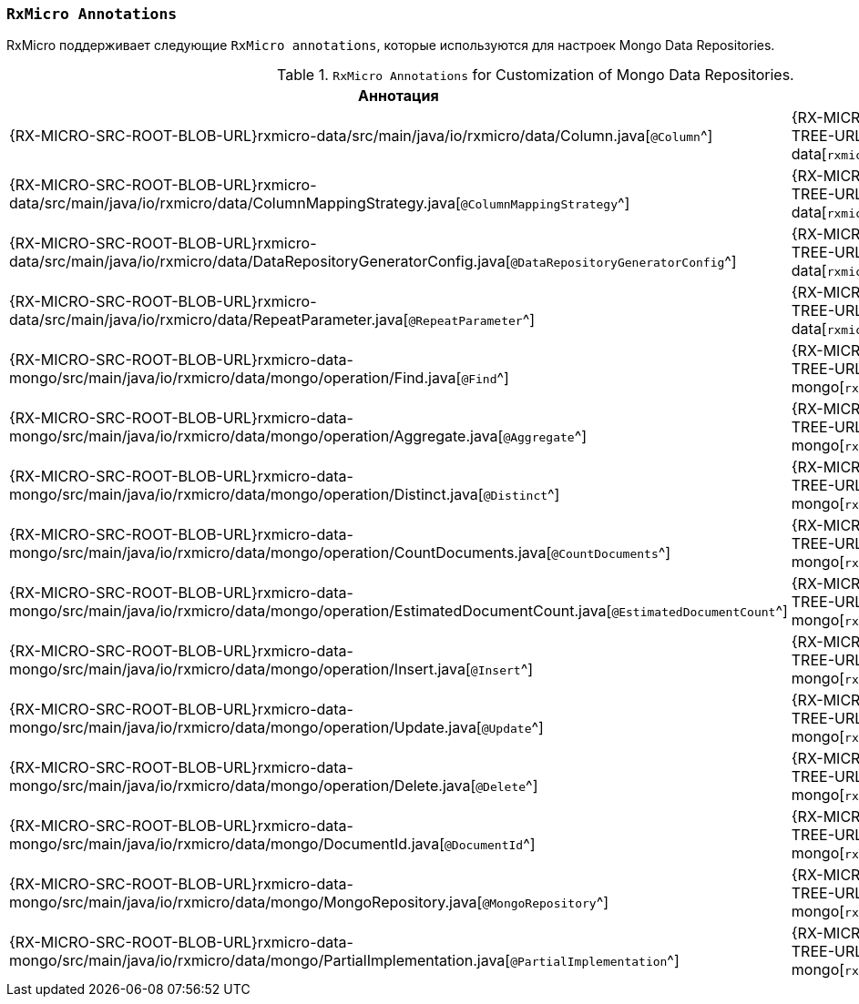 [[data-mongo-annotations-section]]
=== `RxMicro Annotations`

RxMicro поддерживает следующие `RxMicro annotations`, которые используются для настроек Mongo Data Repositories.

.`RxMicro Annotations` for Customization of Mongo Data Repositories.
[cols="1,1,3"]
|===
|*Аннотация*|*Модуль*|*Описание*

|{RX-MICRO-SRC-ROOT-BLOB-URL}rxmicro-data/src/main/java/io/rxmicro/data/Column.java[`@Column`^]
|{RX-MICRO-SRC-ROOT-TREE-URL}rxmicro-data[`rxmicro.data`^]
|

|{RX-MICRO-SRC-ROOT-BLOB-URL}rxmicro-data/src/main/java/io/rxmicro/data/ColumnMappingStrategy.java[`@ColumnMappingStrategy`^]
|{RX-MICRO-SRC-ROOT-TREE-URL}rxmicro-data[`rxmicro.data`^]
|

|{RX-MICRO-SRC-ROOT-BLOB-URL}rxmicro-data/src/main/java/io/rxmicro/data/DataRepositoryGeneratorConfig.java[`@DataRepositoryGeneratorConfig`^]
|{RX-MICRO-SRC-ROOT-TREE-URL}rxmicro-data[`rxmicro.data`^]
|

|{RX-MICRO-SRC-ROOT-BLOB-URL}rxmicro-data/src/main/java/io/rxmicro/data/RepeatParameter.java[`@RepeatParameter`^]
|{RX-MICRO-SRC-ROOT-TREE-URL}rxmicro-data[`rxmicro.data`^]
|

// ---------------------------------------------------------------------------------------------------------------------
|{RX-MICRO-SRC-ROOT-BLOB-URL}rxmicro-data-mongo/src/main/java/io/rxmicro/data/mongo/operation/Find.java[`@Find`^]
|{RX-MICRO-SRC-ROOT-TREE-URL}rxmicro-data-mongo[`rxmicro.data.mongo`^]
|

|{RX-MICRO-SRC-ROOT-BLOB-URL}rxmicro-data-mongo/src/main/java/io/rxmicro/data/mongo/operation/Aggregate.java[`@Aggregate`^]
|{RX-MICRO-SRC-ROOT-TREE-URL}rxmicro-data-mongo[`rxmicro.data.mongo`^]
|

|{RX-MICRO-SRC-ROOT-BLOB-URL}rxmicro-data-mongo/src/main/java/io/rxmicro/data/mongo/operation/Distinct.java[`@Distinct`^]
|{RX-MICRO-SRC-ROOT-TREE-URL}rxmicro-data-mongo[`rxmicro.data.mongo`^]
|

|{RX-MICRO-SRC-ROOT-BLOB-URL}rxmicro-data-mongo/src/main/java/io/rxmicro/data/mongo/operation/CountDocuments.java[`@CountDocuments`^]
|{RX-MICRO-SRC-ROOT-TREE-URL}rxmicro-data-mongo[`rxmicro.data.mongo`^]
|

|{RX-MICRO-SRC-ROOT-BLOB-URL}rxmicro-data-mongo/src/main/java/io/rxmicro/data/mongo/operation/EstimatedDocumentCount.java[`@EstimatedDocumentCount`^]
|{RX-MICRO-SRC-ROOT-TREE-URL}rxmicro-data-mongo[`rxmicro.data.mongo`^]
|

|{RX-MICRO-SRC-ROOT-BLOB-URL}rxmicro-data-mongo/src/main/java/io/rxmicro/data/mongo/operation/Insert.java[`@Insert`^]
|{RX-MICRO-SRC-ROOT-TREE-URL}rxmicro-data-mongo[`rxmicro.data.mongo`^]
|

|{RX-MICRO-SRC-ROOT-BLOB-URL}rxmicro-data-mongo/src/main/java/io/rxmicro/data/mongo/operation/Update.java[`@Update`^]
|{RX-MICRO-SRC-ROOT-TREE-URL}rxmicro-data-mongo[`rxmicro.data.mongo`^]
|

|{RX-MICRO-SRC-ROOT-BLOB-URL}rxmicro-data-mongo/src/main/java/io/rxmicro/data/mongo/operation/Delete.java[`@Delete`^]
|{RX-MICRO-SRC-ROOT-TREE-URL}rxmicro-data-mongo[`rxmicro.data.mongo`^]
|


|{RX-MICRO-SRC-ROOT-BLOB-URL}rxmicro-data-mongo/src/main/java/io/rxmicro/data/mongo/DocumentId.java[`@DocumentId`^]
|{RX-MICRO-SRC-ROOT-TREE-URL}rxmicro-data-mongo[`rxmicro.data.mongo`^]
|

|{RX-MICRO-SRC-ROOT-BLOB-URL}rxmicro-data-mongo/src/main/java/io/rxmicro/data/mongo/MongoRepository.java[`@MongoRepository`^]
|{RX-MICRO-SRC-ROOT-TREE-URL}rxmicro-data-mongo[`rxmicro.data.mongo`^]
|

|{RX-MICRO-SRC-ROOT-BLOB-URL}rxmicro-data-mongo/src/main/java/io/rxmicro/data/mongo/PartialImplementation.java[`@PartialImplementation`^]
|{RX-MICRO-SRC-ROOT-TREE-URL}rxmicro-data-mongo[`rxmicro.data.mongo`^]
|
// ---------------------------------------------------------------------------------------------------------------------
|===